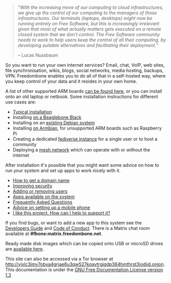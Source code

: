 #+TITLE:
#+AUTHOR: Bob Mottram
#+EMAIL: bob@freedombone.net
#+KEYWORDS: freedombox, debian, beaglebone, red matrix, email, web server, home server, internet, censorship, surveillance, social network, irc, jabber
#+DESCRIPTION: Turn the Beaglebone Black into a personal communications server
#+OPTIONS: ^:nil toc:nil
#+HTML_HEAD: <link rel="stylesheet" type="text/css" href="freedombone.css" />

#+BEGIN_CENTER
[[file:images/logo.png]]
[[file:images/bbb3.png]]
#+END_CENTER

#+begin_quote
"/With the increasing move of our computing to cloud infrastructures, we give up the control of our computing to the managers of those infrastructures. Our terminals (laptops, desktops) might now be running entirely on Free Software, but this is increasingly irrelevant given that most of what actually matters gets executed on a remote closed system that we don’t control. The Free Software community needs to work to help users keep the control of all their computing, by developing suitable alternatives and facilitating their deployment./"

-- Lucas Nussbaum
#+end_quote

So you want to run your own internet services? Email, chat, VoIP, web sites, file synchronisation, wikis, blogs, social networks, media hosting, backups, VPN. Freedombone enables you to do all of that in a self-hosted way, where you keep control of your data and it resides in your own home.

A list of other supported ARM boards [[./boards.html][can be found here]], or you can install onto an old laptop or netbook. Some installation instructions for different use cases are:

 * [[./homeserver.html][Typical installation]]
 * Installing [[./beaglebone.html][on a Beaglebone Black]]
 * Installing on an [[./debianinstall.html][existing Debian system]]
 * Installing [[./armbian.html][on Armbian]], for unsupported ARM boards such as Raspberry Pi
 * Creating a dedicated [[./socialinstance.html][fediverse instance]] for a single user or to host a community
 * Deploying a [[./mesh.html][mesh network]] which can operate with or without the internet

After installation it's possible that you might want some advice on how to run your system and set up apps to work nicely with it.

 * [[./domains.html][How to get a domain name]]
 * [[./security.html][Improving security]]
 * [[./users.html][Adding or removing users]]
 * [[./apps.html][Apps available on the system]]
 * [[./faq.html][Frequently Asked Questions]]
 * [[./mobile.html][Advice on setting up a mobile phone]]
 * [[./support.html][I like this project. How can I help to support it?]]


If you find bugs, or want to add a new app to this system see the [[./devguide.html][Developers Guide]] and [[./codeofconduct.html][Code of Conduct]]. There is a Matrix chat room available at *#fbone:matrix.freedombone.net*.

Ready made disk images which can be copied onto USB or microSD drives are [[./downloads/current][available here]].

#+BEGIN_CENTER
This site can also be accessed via a Tor browser at http://yjxlc3imv7obva4grjae6u3qw527koaytrgjgdp364hmthrst3jodiid.onion. This documentation is under the [[https://www.gnu.org/licenses/fdl-1.3.txt][GNU Free Documentation License version 1.3]]
#+END_CENTER
